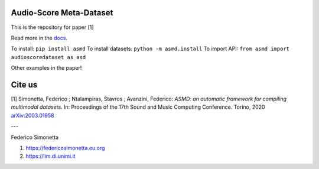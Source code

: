 Audio-Score Meta-Dataset
========================

This is the repository for paper [1] 

Read more in the docs_.

To install: ``pip install asmd``
To install datasets: ``python -m asmd.install``
To import API: ``from asmd import audioscoredataset as asd``

Other examples in the paper!

.. _docs: https://asmd.readthedocs.org

Cite us
=======

[1]  Simonetta, Federico ; Ntalampiras, Stavros ; Avanzini, Federico: *ASMD: an automatic framework for compiling multimodal datasets*. In: Proceedings of the 17th Sound and Music Computing Conference. Torino, 2020 arXiv:2003.01958_

.. _arXiv:2003.01958: https://arxiv.org/abs/2003.01958

---

Federico Simonetta 

#. https://federicosimonetta.eu.org
#. https://lim.di.unimi.it
